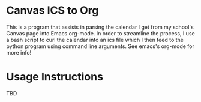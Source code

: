 * Canvas ICS to Org
This is a program that assists in parsing the calendar I get from my school's Canvas page into Emacs org-mode. In order to streamline the process, I use a bash script to curl the calendar into an ics file which I then feed to the python program using command line arguments. See emacs's org-mode for more info!

* Usage Instructions
TBD
